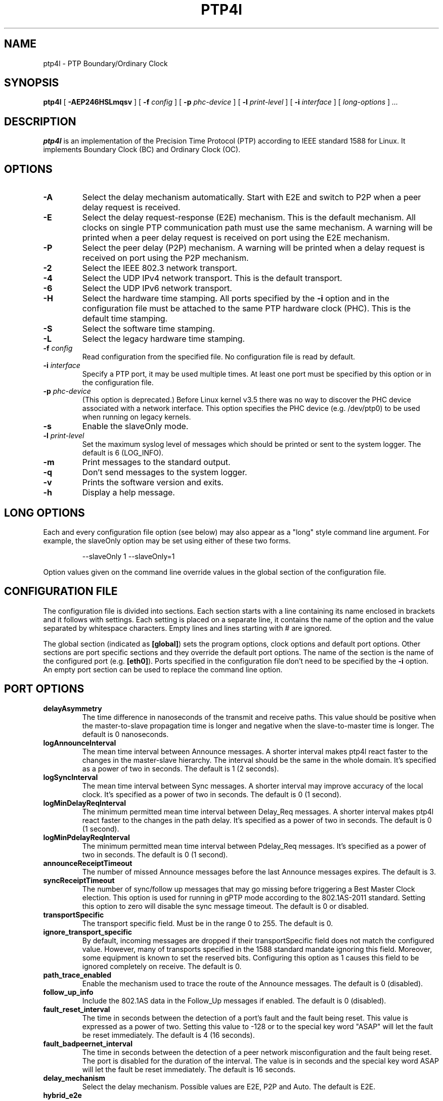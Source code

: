 .TH PTP4l 8 "Novemver 2017" "linuxptp"
.SH NAME
ptp4l - PTP Boundary/Ordinary Clock

.SH SYNOPSIS
.B ptp4l
[
.B \-AEP246HSLmqsv
] [
.BI \-f " config"
] [
.BI \-p " phc-device"
] [
.BI \-l " print-level"
]
[
.BI \-i " interface"
] [
.I long-options
]
.I .\|.\|.

.SH DESCRIPTION
.B ptp4l
is an implementation of the Precision Time Protocol (PTP) according to IEEE
standard 1588 for Linux. It implements Boundary Clock (BC) and Ordinary Clock
(OC).

.SH OPTIONS
.TP
.B \-A
Select the delay mechanism automatically. Start with E2E and switch to P2P when
a peer delay request is received.
.TP
.B \-E
Select the delay request-response (E2E) mechanism. This is the default
mechanism. All clocks on single PTP communication path must use the same
mechanism. A warning will be printed when a peer delay request is received on
port using the E2E mechanism.
.TP
.B \-P
Select the peer delay (P2P) mechanism. A warning will be printed when a delay
request is received on port using the P2P mechanism.
.TP
.B \-2
Select the IEEE 802.3 network transport.
.TP
.B \-4
Select the UDP IPv4 network transport. This is the default transport.
.TP
.B \-6
Select the UDP IPv6 network transport.
.TP
.B \-H
Select the hardware time stamping. All ports specified by the
.B \-i
option and in the configuration file must be attached to the same PTP hardware
clock (PHC). This is the default time stamping.
.TP
.B \-S
Select the software time stamping.
.TP
.B \-L
Select the legacy hardware time stamping.
.TP
.BI \-f " config"
Read configuration from the specified file. No configuration file is read by
default.
.TP
.BI \-i " interface"
Specify a PTP port, it may be used multiple times. At least one port must be
specified by this option or in the configuration file.
.TP
.BI \-p " phc-device"
(This option is deprecated.)
Before Linux kernel v3.5 there was no way to discover the PHC device
associated with a network interface.  This option specifies the PHC
device (e.g. /dev/ptp0) to be used when running on legacy kernels.
.TP
.B \-s
Enable the slaveOnly mode.
.TP
.BI \-l " print-level"
Set the maximum syslog level of messages which should be printed or sent to
the system logger. The default is 6 (LOG_INFO).
.TP
.B \-m
Print messages to the standard output.
.TP
.B \-q
Don't send messages to the system logger.
.TP
.B \-v
Prints the software version and exits.
.TP
.BI \-h
Display a help message.

.SH LONG OPTIONS

Each and every configuration file option (see below) may also appear
as a "long" style command line argument.  For example, the slaveOnly
option may be set using either of these two forms.

.RS
\f(CW\-\-slaveOnly 1   \-\-slaveOnly=1\fP
.RE

Option values given on the command line override values in the global
section of the configuration file.

.SH CONFIGURATION FILE

The configuration file is divided into sections. Each section starts with a
line containing its name enclosed in brackets and it follows with settings.
Each setting is placed on a separate line, it contains the name of the
option and the value separated by whitespace characters. Empty lines and lines
starting with # are ignored.

The global section (indicated as
.BR [global] )
sets the program options, clock options and default port options. Other
sections are port specific sections and they override the default port options.
The name of the section is the name of the configured port (e.g.
.BR [eth0] ).
Ports specified in the configuration file don't need to be
specified by the
.B \-i
option. An empty port section can be used to replace the command line option.

.SH PORT OPTIONS

.TP
.B delayAsymmetry
The time difference in nanoseconds of the transmit and receive
paths. This value should be positive when the master-to-slave
propagation time is longer and negative when the slave-to-master time
is longer. The default is 0 nanoseconds.
.TP
.B logAnnounceInterval
The mean time interval between Announce messages. A shorter interval makes
ptp4l react faster to the changes in the master-slave hierarchy. The interval
should be the same in the whole domain. It's specified as a power of two in
seconds.
The default is 1 (2 seconds).
.TP
.B logSyncInterval
The mean time interval between Sync messages. A shorter interval may improve
accuracy of the local clock. It's specified as a power of two in seconds.
The default is 0 (1 second).
.TP
.B logMinDelayReqInterval
The minimum permitted mean time interval between Delay_Req messages. A shorter
interval makes ptp4l react faster to the changes in the path delay. It's
specified as a power of two in seconds.
The default is 0 (1 second).
.TP
.B logMinPdelayReqInterval
The minimum permitted mean time interval between Pdelay_Req messages. It's
specified as a power of two in seconds.
The default is 0 (1 second).
.TP
.B announceReceiptTimeout
The number of missed Announce messages before the last Announce messages
expires.
The default is 3.
.TP
.B syncReceiptTimeout
The number of sync/follow up messages that may go missing before
triggering a Best Master Clock election. This option is used for
running in gPTP mode according to the 802.1AS-2011 standard. Setting
this option to zero will disable the sync message timeout.
The default is 0 or disabled.
.TP
.B transportSpecific
The transport specific field. Must be in the range 0 to 255.
The default is 0.
.TP
.B ignore_transport_specific
By default, incoming messages are dropped if their transportSpecific
field does not match the configured value.  However, many of
transports specified in the 1588 standard mandate ignoring this field.
Moreover, some equipment is known to set the reserved bits.
Configuring this option as 1 causes this field to be ignored
completely on receive.  The default is 0.
.TP
.B path_trace_enabled
Enable the mechanism used to trace the route of the Announce messages.
The default is 0 (disabled).
.TP
.B follow_up_info
Include the 802.1AS data in the Follow_Up messages if enabled.
The default is 0 (disabled).
.TP
.B fault_reset_interval
The time in seconds between the detection of a port's fault and the fault
being reset. This value is expressed as a power of two. Setting this
value to \-128 or to the special key word "ASAP" will let the fault be
reset immediately.
The default is 4 (16 seconds).
.TP
.B fault_badpeernet_interval
The time in seconds between the detection of a peer network misconfiguration
and the fault being reset. The port is disabled for the duration of the
interval. The value is in seconds and the special key word ASAP will let
the fault be reset immediately.
The default is 16 seconds.
.TP
.B delay_mechanism
Select the delay mechanism. Possible values are E2E, P2P and Auto.
The default is E2E.
.TP
.B hybrid_e2e
Enables the "hybrid" delay mechanism from the draft Enterprise
Profile. When enabled, ports in the slave state send their delay
request messages to the unicast address taken from the master's
announce message. Ports in the master state will reply to unicast
delay requests using unicast delay responses. This option has no
effect if the delay_mechanism is set to P2P.
The default is 0 (disabled).
.TP
.B net_sync_monitor
Enables the NetSync Monitor (NSM) protocol. The NSM protocol allows a
station to measure how well another node is synchronized. The monitor
sends a unicast delay request to the node, which replies
unconditionally with unicast delay response, sync, and follow up
messages. If the monitor is synchronized to the GM, it can use the
time stamps in the message to estimate the node's offset.  This option
requires that the 'hybrid_e2e' option be enabled as well.
The default is 0 (disabled).
.TP
.B ptp_dst_mac
The MAC address to which PTP messages should be sent.
Relevant only with L2 transport. The default is 01:1B:19:00:00:00.
.TP
.B p2p_dst_mac
The MAC address to which peer delay messages should be sent.
Relevant only with L2 transport. The default is 01:80:C2:00:00:0E.
.TP
.B network_transport
Select the network transport. Possible values are UDPv4, UDPv6 and L2.
The default is UDPv4.
.TP
.B neighborPropDelayThresh
Upper limit for peer delay in nanoseconds. If the estimated peer delay is
greater than this value the port is marked as not 802.1AS capable.
.TP
.B min_neighbor_prop_delay
Lower limit for peer delay in nanoseconds. If the estimated peer delay is
smaller than this value the port is marked as not 802.1AS capable.
.TP
.B tsproc_mode
Select the time stamp processing mode used to calculate offset and delay.
Possible values are filter, raw, filter_weight, raw_weight. Raw modes perform
well when the rate of sync messages (logSyncInterval) is similar to the rate of
delay messages (logMinDelayReqInterval or logMinPdelayReqInterval). Weighting
is useful with larger network jitters (e.g. software time stamping).
The default is filter.
.TP
.B delay_filter
Select the algorithm used to filter the measured delay and peer delay. Possible
values are moving_average and moving_median.
The default is moving_median.
.TP
.B delay_filter_length
The length of the delay filter in samples.
The default is 10.
.TP
.B egressLatency
Specifies the difference in nanoseconds between the actual transmission
time at the reference plane and the reported transmit time stamp. This
value will be added to egress time stamps obtained from the hardware.
The default is 0.
.TP
.B ingressLatency
Specifies the difference in nanoseconds between the reported receive
time stamp and the actual reception time at reference plane. This value
will be subtracted from ingress time stamps obtained from the hardware.
The default is 0.
.TP
.B boundary_clock_jbod
When running as a boundary clock (that is, when more than one network
interface is configured), ptp4l performs a sanity check to make sure
that all of the ports share the same hardware clock device. This
option allows ptp4l to work as a boundary clock using "just a bunch of
devices" that are not synchronized to each other. For this mode, the
collection of clocks must be synchronized by an external program, for
example phc2sys(8) in "automatic" mode.
The default is 0 (disabled).
.TP
.B udp_ttl
Specifies the Time to live (TTL) value for IPv4 multicast messages and the hop
limit for IPv6 multicast messages. This option is only relevant with the IPv4
and IPv6 UDP transports. The default is 1 to restrict the messages sent by
.B ptp4l
to the same subnet.

.SH PROGRAM AND CLOCK OPTIONS

.TP
.B twoStepFlag
Enable two-step mode for sync messages. One-step mode can be used only with
hardware time stamping.
The default is 1 (enabled).
.TP
.B slaveOnly
The local clock is a slave-only clock if enabled.
This option is only for use with 1588 clocks and should not be enabled
for 802.1AS clocks.
The default is 0 (disabled).
.TP
.B gmCapable
If this option is enabled, then the local clock is able to become grand master.
This is only for use with 802.1AS clocks and has no effect on 1588 clocks.
The default is 1 (enabled).
.TP
.B priority1
The priority1 attribute of the local clock. It is used in the best master
selection algorithm, lower values take precedence. Must be in the range 0 to
255.
The default is 128.
.TP
.B priority2
The priority2 attribute of the local clock. It is used in the best master
selection algorithm, lower values take precedence. Must be in the range 0 to
255.
The default is 128.
.TP
.B clockClass
The clockClass attribute of the local clock. It denotes the traceability of the
time distributed by the grandmaster clock.
The default is 248.
.TP
.B clockAccuracy
The clockAccuracy attribute of the local clock. It is used in the best master
selection algorithm.
The default is 0xFE.
.TP
.B offsetScaledLogVariance
The offsetScaledLogVariance attribute of the local clock. It characterizes the
stability of the clock.
The default is 0xFFFF.
.TP
.B domainNumber
The domain attribute of the local clock.
The default is 0.
.TP
.B utc_offset
The current offset between TAI and UTC.
The default is 37.
.TP
.B free_running
Don't adjust the local clock if enabled.
The default is 0 (disabled).
.TP
.B freq_est_interval
The time interval over which is estimated the ratio of the local and
peer clock frequencies. It is specified as a power of two in seconds.
The default is 1 (2 seconds).
.TP
.B assume_two_step
Treat one-step responses as two-step if enabled. It is used to work around
buggy 802.1AS switches.
The default is 0 (disabled).
.TP
.B tx_timestamp_timeout
The number of milliseconds to poll waiting for the tx time stamp from the kernel
when a message has recently been sent.
The default is 1.
.TP
.B check_fup_sync
Because of packet reordering that can occur in the network, in the
hardware, or in the networking stack, a follow up message can appear
to arrive in the application before the matching sync message. As this
is a normal occurrence, and the sequenceID message field ensures
proper matching, the ptp4l program accepts out of order packets. This
option adds an additional check using the software time stamps from
the networking stack to verify that the sync message did arrive
first. This option is only useful if you do not trust the sequence IDs
generated by the master.
The default is 0 (disabled).
.TP
.B clock_servo
The servo which is used to synchronize the local clock. Valid values
are "pi" for a PI controller, "linreg" for an adaptive controller
using linear regression, "ntpshm" for the NTP SHM reference clock to
allow another process to synchronize the local clock (the SHM segment
number is set to the domain number), and "nullf" for a servo that
always dials frequency offset zero (for use in SyncE nodes).
The default is "pi."
.TP
.B pi_proportional_const
The proportional constant of the PI controller. When set to 0.0, the
proportional constant will be set by the following formula from the current
sync interval.
The default is 0.0.

kp = min(kp_scale * sync^kp_exponent, kp_norm_max / sync)
.TP
.B pi_integral_const
The integral constant of the PI controller. When set to 0.0, the
integral constant will be set by the following formula from the current
sync interval.
The default is 0.0.

ki = min(ki_scale * sync^ki_exponent, ki_norm_max / sync)
.TP
.B pi_proportional_scale
The kp_scale constant in the formula used to set the proportional constant of
the PI controller from the sync interval. When set to 0.0, the value will be
selected from 0.7 and 0.1 for the hardware and software time stamping
respectively.
The default is 0.0.
.TP
.B pi_proportional_exponent
The kp_exponent constant in the formula used to set the proportional constant of
the PI controller from the sync interval.
The default is \-0.3.
.TP
.B pi_proportional_norm_max
The kp_norm_max constant in the formula used to set the proportional constant of
the PI controller from the sync interval.
The default is 0.7
.TP
.B pi_integral_scale
The ki_scale constant in the formula used to set the integral constant of
the PI controller from the sync interval. When set to 0.0, the value will be
selected from 0.3 and 0.001 for the hardware and software time stamping
respectively.
The default is 0.0.
.TP
.B pi_integral_exponent
The ki_exponent constant in the formula used to set the integral constant of
the PI controller from the sync interval.
The default is 0.4.
.TP
.B pi_integral_norm_max
The ki_norm_max constant in the formula used to set the integral constant of
the PI controller from the sync interval.
The default is 0.3.
.TP
.B step_threshold
The maximum offset the servo will correct by changing the clock
frequency instead of stepping the clock. When set to 0.0, the servo will
never step the clock except on start. It's specified in seconds.
The default is 0.0.
This option used to be called
.BR pi_offset_const .
.TP
.B first_step_threshold
The maximum offset the servo will correct by changing the clock
frequency instead of stepping the clock. This is only applied on the first
update. It's specified in seconds. When set to 0.0, the servo won't step
the clock on start.
The default is 0.00002 (20 microseconds).
This option used to be called
.BR pi_f_offset_const .
.TP
.B max_frequency
The maximum allowed frequency adjustment of the clock in parts per billion
(ppb). This is an additional limit to the maximum allowed by the hardware. When
set to 0, the hardware limit will be used.
The default is 900000000 (90%).
This option used to be called
.BR pi_max_frequency .
.TP
.B sanity_freq_limit
The maximum allowed frequency offset between uncorrected clock and the system
monotonic clock in parts per billion (ppb). This is used as a sanity check of
the synchronized clock. When a larger offset is measured, a warning message
will be printed and the servo will be reset. When set to 0, the sanity check is
disabled. The default is 200000000 (20%).
.TP
.B initial_delay
The initial path delay of the clock in nanoseconds used for synchronization of
the clock before the delay is measured using the E2E or P2P delay mechanism. If
set to 0, the clock will not be updated until the delay is measured.
The default is 0.
.TP
.B ntpshm_segment
The number of the SHM segment used by ntpshm servo.
The default is 0.
.TP
.B udp6_scope
Specifies the desired scope for the IPv6 multicast messages.  This
will be used as the second byte of the primary address.  This option
is only relevant with IPv6 transport.  See RFC 4291.  The default is
0x0E for the global scope.
.TP
.B uds_address
Specifies the address of the UNIX domain socket for receiving local
management messages. The default is /var/run/ptp4l.
.TP
.B dscp_event
Defines the Differentiated Services Codepoint (DSCP) to be used for PTP
event messages. Must be a value between 0 and 63. There are several media
streaming standards out there that require specific values for this option.
For example 46 (EF PHB) in AES67 or 48 (CS6 PHB) in RAVENNA. The default
is 0.
.TP
.B dscp_general
Defines the Differentiated Services Codepoint (DSCP) to be used for PTP
general messages. Must be a value between 0 and 63. There are several media
streaming standards out there that recommend specific values for this option.
For example 34 (AF41 PHB) in AES67 or 46 (EF PHB) in RAVENNA. The default
is 0.
.TP
.B logging_level
The maximum logging level of messages which should be printed.
The default is 6 (LOG_INFO).
.TP
.B message_tag
The tag which is added to all messages printed to the standard output or system
log.
The default is an empty string (which cannot be set in the configuration file
as the option requires an argument).
.TP
.B verbose
Print messages to the standard output if enabled.
The default is 0 (disabled).
.TP
.B use_syslog
Print messages to the system log if enabled.
The default is 1 (enabled).
.TP
.B summary_interval
The time interval in which are printed summary statistics of the clock. It is
specified as a power of two in seconds. The statistics include offset root mean
square (RMS), maximum absolute offset, frequency offset mean and standard
deviation, and path delay mean and standard deviation. The units are
nanoseconds and parts per billion (ppb). If there is only one clock update in
the interval, the sample will be printed instead of the statistics. The
messages are printed at the LOG_INFO level.
The default is 0 (1 second).
.TP
.B time_stamping
The time stamping method. The allowed values are hardware, software and legacy.
The default is hardware.
.TP
.B productDescription
The product description string. Allowed values must be of the form
manufacturerName;modelNumber;instanceIdentifier and contain at most 64
utf8 symbols. The default is ";;".
.TP
.B revisionData
The revision description string which contains the revisions for node
hardware (HW), firmware (FW), and software (SW). Allowed values are of
the form HW;FW;SW and contain at most 32 utf8 symbols. The default is
an ";;".
.TP
.B userDescription
The user description string. Allowed values are of the form
name;location and contain at most 128 utf8 symbols. The default is an
empty string.
.TP
.B manufacturerIdentity
The manufacturer id which should be an OUI owned by the manufacturer.
The default is 00:00:00.
.TP
.B kernel_leap
When a leap second is announced, let the kernel apply it by stepping the clock
instead of correcting the one-second offset with servo, which would correct the
one-second offset slowly by changing the clock frequency (unless the
.B step_threshold
option is set to correct such offset by stepping).
Relevant only with software time stamping. The default is 1 (enabled).
.TP
.B timeSource
The time source is a single byte code that gives an idea of the kind
of local clock in use. The value is purely informational, having no
effect on the outcome of the Best Master Clock algorithm, and is
advertised when the clock becomes grand master.

.SH TIME SCALE USAGE

.B ptp4l
as domain master either uses PTP or UTC time scale depending on time stamping
mode.  In software and legacy time stamping modes it announces Arbitrary time
scale mode, which is effectively UTC here, in hardware time stamping mode it
announces use of PTP time scale.

When
.B ptp4l
is the domain master using hardware time stamping, it is up to
.B phc2sys
to maintain the correct offset between UTC and PTP times. See
.BR phc2sys (8)
manual page for more details.

.SH SEE ALSO
.BR pmc (8),
.BR phc2sys (8)
